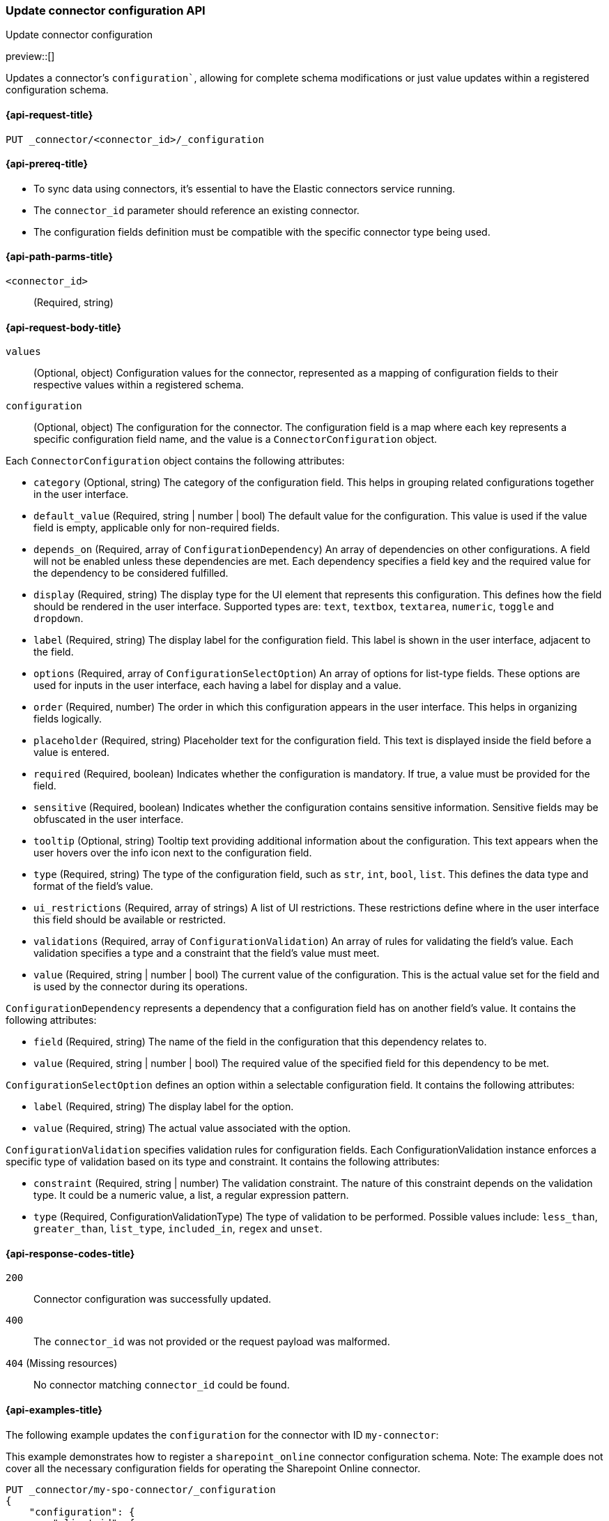 [[update-connector-configuration-api]]
=== Update connector configuration API
++++
<titleabbrev>Update connector configuration</titleabbrev>
++++

preview::[]

Updates a connector's `configuration``, allowing for complete schema modifications or just value updates within a registered configuration schema.


[[update-connector-configuration-api-request]]
==== {api-request-title}

`PUT _connector/<connector_id>/_configuration`

[[update-connector-configuration-api-prereq]]
==== {api-prereq-title}

* To sync data using connectors, it's essential to have the Elastic connectors service running.
* The `connector_id` parameter should reference an existing connector.
* The configuration fields definition must be compatible with the specific connector type being used.

[[update-connector-configuration-api-path-params]]
==== {api-path-parms-title}

`<connector_id>`::
(Required, string)

[role="child_attributes"]
[[update-connector-configuration-api-request-body]]
==== {api-request-body-title}

`values`::
(Optional, object) Configuration values for the connector, represented as a mapping of configuration fields to their respective values within a registered schema.

`configuration`::
(Optional, object) The configuration for the connector. The configuration field is a map where each key represents a specific configuration field name, and the value is a `ConnectorConfiguration` object.

Each `ConnectorConfiguration` object contains the following attributes:

* `category` (Optional, string) The category of the configuration field. This helps in grouping related configurations together in the user interface.

* `default_value` (Required, string | number | bool) The default value for the configuration. This value is used if the value field is empty, applicable only for non-required fields.

* `depends_on` (Required, array of `ConfigurationDependency`) An array of dependencies on other configurations. A field will not be enabled unless these dependencies are met. Each dependency specifies a field key and the required value for the dependency to be considered fulfilled.

* `display` (Required, string) The display type for the UI element that represents this configuration. This defines how the field should be rendered in the user interface. Supported types are: `text`, `textbox`, `textarea`, `numeric`, `toggle` and `dropdown`.

* `label` (Required, string) The display label for the configuration field. This label is shown in the user interface, adjacent to the field.

* `options` (Required, array of `ConfigurationSelectOption`) An array of options for list-type fields. These options are used for inputs in the user interface, each having a label for display and a value.

* `order` (Required, number) The order in which this configuration appears in the user interface. This helps in organizing fields logically.

* `placeholder` (Required, string) Placeholder text for the configuration field. This text is displayed inside the field before a value is entered.

* `required` (Required, boolean) Indicates whether the configuration is mandatory. If true, a value must be provided for the field.

* `sensitive` (Required, boolean) Indicates whether the configuration contains sensitive information. Sensitive fields may be obfuscated in the user interface.

* `tooltip` (Optional, string) Tooltip text providing additional information about the configuration. This text appears when the user hovers over the info icon next to the configuration field.

* `type` (Required, string) The type of the configuration field, such as `str`, `int`, `bool`, `list`. This defines the data type and format of the field's value.

* `ui_restrictions` (Required, array of strings) A list of UI restrictions. These restrictions define where in the user interface this field should be available or restricted.

* `validations` (Required, array of `ConfigurationValidation`) An array of rules for validating the field's value. Each validation specifies a type and a constraint that the field's value must meet.

* `value` (Required, string | number | bool) The current value of the configuration. This is the actual value set for the field and is used by the connector during its operations.

`ConfigurationDependency` represents a dependency that a configuration field has on another field's value. It contains the following attributes:

* `field` (Required, string) The name of the field in the configuration that this dependency relates to.

* `value` (Required, string | number | bool) The required value of the specified field for this dependency to be met.

`ConfigurationSelectOption` defines an option within a selectable configuration field. It contains the following attributes:

* `label` (Required, string) The display label for the option.

* `value` (Required, string) The actual value associated with the option.

`ConfigurationValidation` specifies validation rules for configuration fields. Each ConfigurationValidation instance enforces a specific type of validation based on its type and constraint. It contains the following attributes:

* `constraint` (Required, string | number) The validation constraint. The nature of this constraint depends on the validation type. It could be a numeric value, a list, a regular expression pattern.

* `type` (Required, ConfigurationValidationType) The type of validation to be performed. Possible values include: `less_than`, `greater_than`, `list_type`, `included_in`, `regex` and `unset`.


[[update-connector-configuration-api-response-codes]]
==== {api-response-codes-title}

`200`::
Connector configuration was successfully updated.

`400`::
The `connector_id` was not provided or the request payload was malformed.

`404` (Missing resources)::
No connector matching `connector_id` could be found.

[[update-connector-configuration-api-example]]
==== {api-examples-title}

The following example updates the `configuration` for the connector with ID `my-connector`:

////
[source, console]
--------------------------------------------------
PUT _connector/my-spo-connector
{
  "index_name": "search-sharepoint-online",
  "name": "Sharepoint Online Connector",
  "service_type": "sharepoint_online"
}

PUT _connector/my-spo-connector/_configuration
{
    "configuration": {
        "client_id": {
            "default_value": null,
            "depends_on": [],
            "display": "text",
            "label": "Client ID",
            "options": [],
            "order": 3,
            "required": true,
            "sensitive": false,
            "tooltip": null,
            "type": "str",
            "ui_restrictions": [],
            "validations": [],
            "value": null
        },
        "secret_value": {
            "default_value": null,
            "depends_on": [],
            "display": "text",
            "label": "Secret value",
            "options": [],
            "order": 4,
            "required": true,
            "sensitive": true,
            "tooltip": null,
            "type": "str",
            "ui_restrictions": [],
            "validations": [],
            "value": null
        }
    }
}
--------------------------------------------------
// TESTSETUP

[source,console]
--------------------------------------------------
DELETE _connector/my-spo-connector
--------------------------------------------------
// TEARDOWN
////

This example demonstrates how to register a `sharepoint_online` connector configuration schema. Note: The example does not cover all the necessary configuration fields for operating the Sharepoint Online connector.

[source,console]
----
PUT _connector/my-spo-connector/_configuration
{
    "configuration": {
        "client_id": {
            "default_value": null,
            "depends_on": [],
            "display": "text",
            "label": "Client ID",
            "options": [],
            "order": 3,
            "required": true,
            "sensitive": false,
            "tooltip": null,
            "type": "str",
            "ui_restrictions": [],
            "validations": [],
            "value": null
        },
        "secret_value": {
            "default_value": null,
            "depends_on": [],
            "display": "text",
            "label": "Secret value",
            "options": [],
            "order": 4,
            "required": true,
            "sensitive": true,
            "tooltip": null,
            "type": "str",
            "ui_restrictions": [],
            "validations": [],
            "value": null
        }
    }
}
----

[source,console-result]
----
{
    "result": "updated"
}
----

An example to update configuration values for the `sharepoint_online` connector:

[source,console]
----
PUT _connector/my-spo-connector/_configuration
{
    "values": {
        "client_id": "my-client-id",
        "secret_value": "super-secret-value"
    }
}
----

[source,console-result]
----
{
    "result": "updated"
}
----


An example to update single configuration field of the `sharepoint_online` connector, in that case other configuration values won't change:

[source,console]
----
PUT _connector/my-spo-connector/_configuration
{
    "values": {
        "secret_value": "new-super-secret-value"
    }
}
----

[source,console-result]
----
{
    "result": "updated"
}
----
